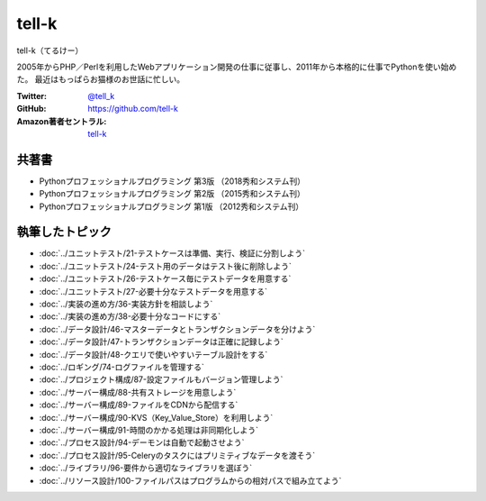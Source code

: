 ===================
tell-k
===================

tell-k（てるけー）

2005年からPHP／Perlを利用したWebアプリケーション開発の仕事に従事し、2011年から本格的に仕事でPythonを使い始めた。
最近はもっぱらお猫様のお世話に忙しい。

:Twitter: `@tell_k <https://twitter.com/tell_k>`_
:GitHub: https://github.com/tell-k
:Amazon著者セントラル: `tell-k <https://www.amazon.co.jp/tell-k/e/B084KL4QX9/>`_

共著書
=======
* Pythonプロフェッショナルプログラミング 第3版 （2018秀和システム刊）
* Pythonプロフェッショナルプログラミング 第2版 （2015秀和システム刊）
* Pythonプロフェッショナルプログラミング 第1版 （2012秀和システム刊）


執筆したトピック
=================

* :doc:`../ユニットテスト/21-テストケースは準備、実行、検証に分割しよう`
* :doc:`../ユニットテスト/24-テスト用のデータはテスト後に削除しよう`
* :doc:`../ユニットテスト/26-テストケース毎にテストデータを用意する`
* :doc:`../ユニットテスト/27-必要十分なテストデータを用意する`
* :doc:`../実装の進め方/36-実装方針を相談しよう`
* :doc:`../実装の進め方/38-必要十分なコードにする`
* :doc:`../データ設計/46-マスターデータとトランザクションデータを分けよう`
* :doc:`../データ設計/47-トランザクションデータは正確に記録しよう`
* :doc:`../データ設計/48-クエリで使いやすいテーブル設計をする`
* :doc:`../ロギング/74-ログファイルを管理する`
* :doc:`../プロジェクト構成/87-設定ファイルもバージョン管理しよう`
* :doc:`../サーバー構成/88-共有ストレージを用意しよう`
* :doc:`../サーバー構成/89-ファイルをCDNから配信する`
* :doc:`../サーバー構成/90-KVS（Key_Value_Store）を利用しよう`
* :doc:`../サーバー構成/91-時間のかかる処理は非同期化しよう`
* :doc:`../プロセス設計/94-デーモンは自動で起動させよう`
* :doc:`../プロセス設計/95-Celeryのタスクにはプリミティブなデータを渡そう`
* :doc:`../ライブラリ/96-要件から適切なライブラリを選ぼう`
* :doc:`../リソース設計/100-ファイルパスはプログラムからの相対パスで組み立てよう`
